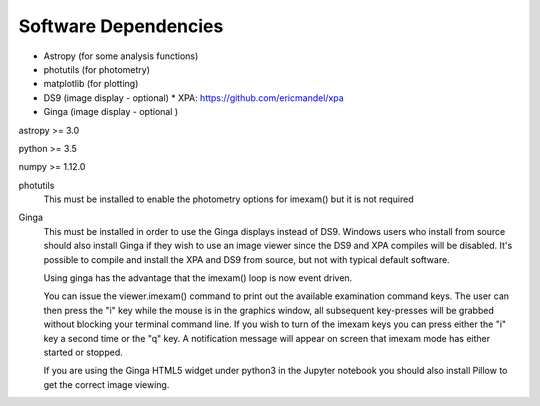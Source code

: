 =====================
Software Dependencies
=====================

*   Astropy (for some analysis functions)
*   photutils (for photometry)
*   matplotlib (for plotting)
*   DS9 (image display - optional)
    * XPA: https://github.com/ericmandel/xpa
*   Ginga (image display - optional )

astropy >= 3.0

python >= 3.5

numpy >= 1.12.0

photutils
    This must be installed to enable the photometry options for imexam() but
    it is not required


Ginga
    This must be installed in order to use the Ginga displays instead of DS9.
    Windows users who install from source should also install Ginga if they wish to use an image viewer since the DS9 and XPA compiles will be disabled. It's possible to compile and install the XPA and DS9 from source, but not with typical default software.

    Using ginga has the advantage that the imexam() loop is now event driven.

    You can issue the viewer.imexam() command to print out the available
    examination command keys. The user can then press the "i" key while
    the mouse is in the graphics window, all subsequent key-presses will be
    grabbed without blocking your terminal command line. If you wish to turn
    of the imexam keys you can press either the "i" key a second time or the
    "q" key. A notification message will appear on screen that imexam mode
    has either started or stopped.

    If you are using the Ginga HTML5 widget under python3 in the Jupyter notebook
    you should also install Pillow to get the correct image viewing.
